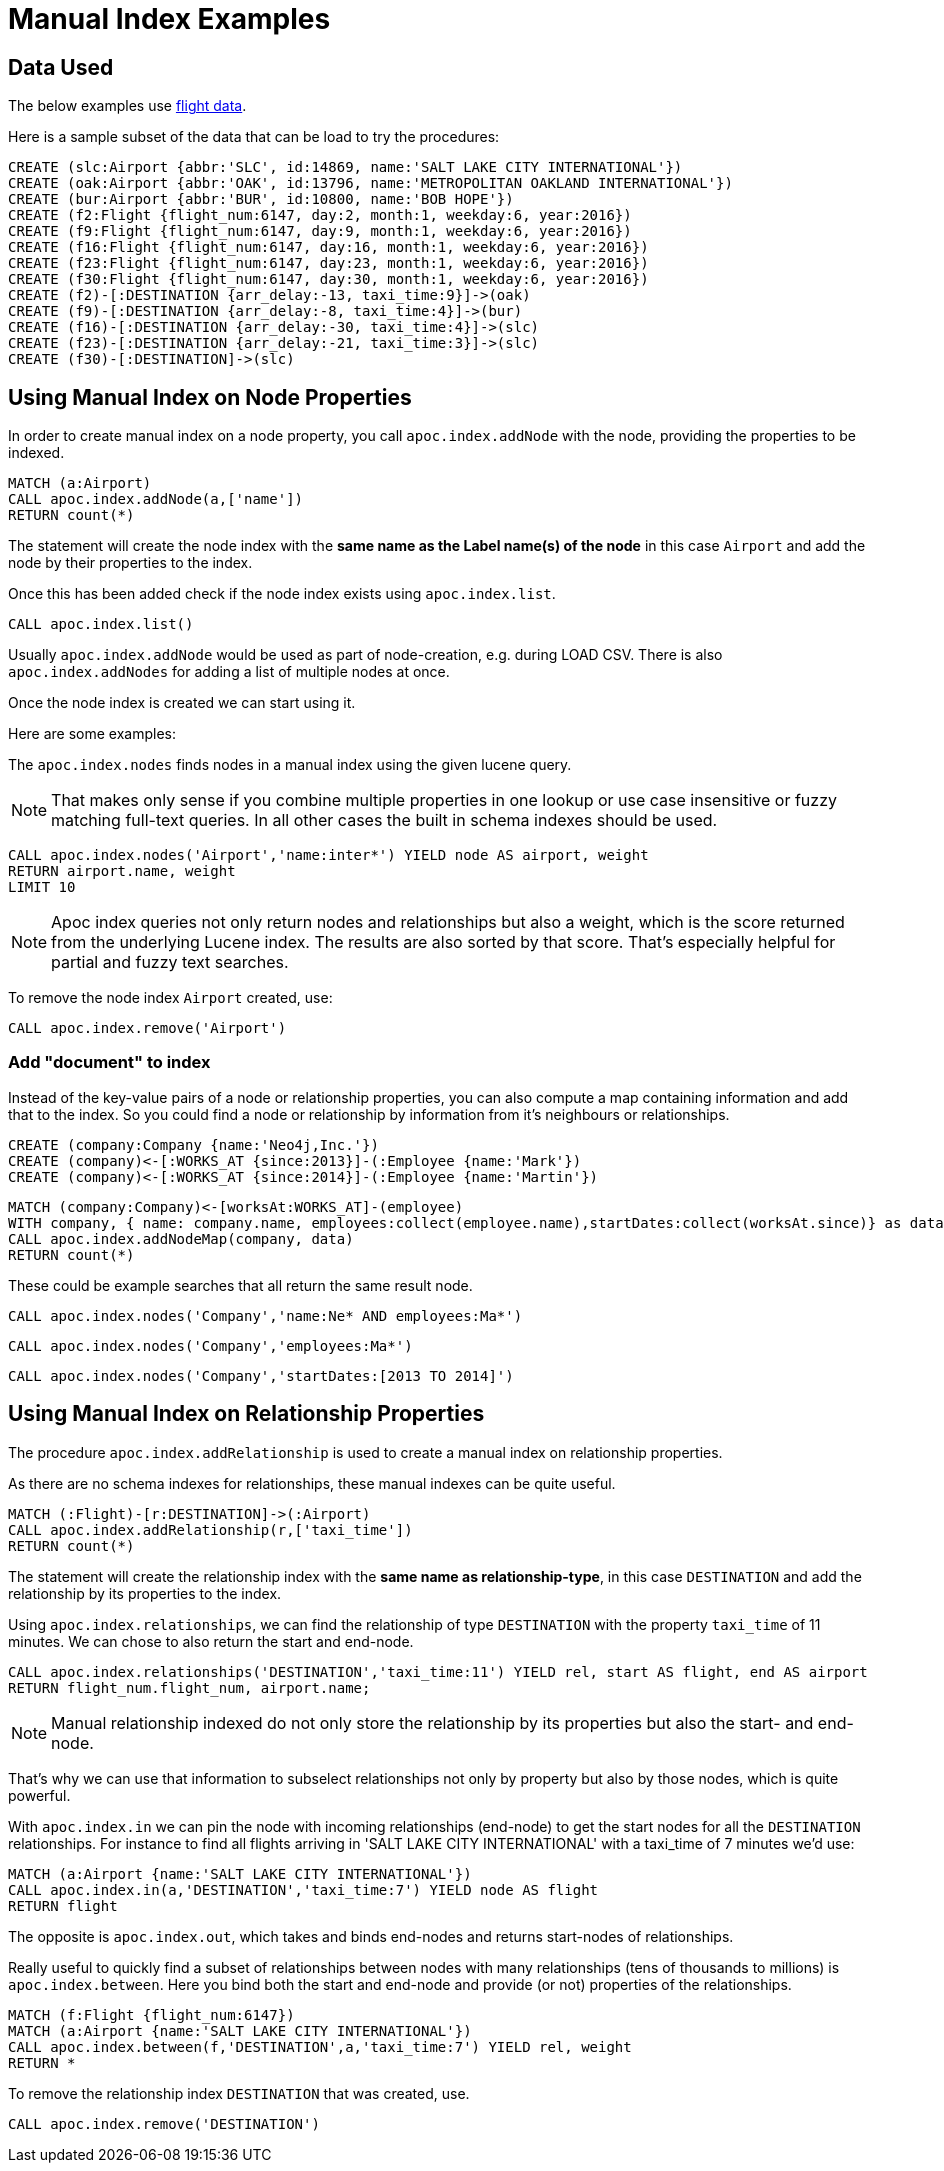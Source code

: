 = Manual Index Examples

== Data Used

The below examples use https://github.com/nicolewhite/neo4j-flights[flight data].

Here is a sample subset of the data that can be load to try the procedures:

[source,cypher]
----
CREATE (slc:Airport {abbr:'SLC', id:14869, name:'SALT LAKE CITY INTERNATIONAL'})
CREATE (oak:Airport {abbr:'OAK', id:13796, name:'METROPOLITAN OAKLAND INTERNATIONAL'})
CREATE (bur:Airport {abbr:'BUR', id:10800, name:'BOB HOPE'})
CREATE (f2:Flight {flight_num:6147, day:2, month:1, weekday:6, year:2016})
CREATE (f9:Flight {flight_num:6147, day:9, month:1, weekday:6, year:2016})
CREATE (f16:Flight {flight_num:6147, day:16, month:1, weekday:6, year:2016})
CREATE (f23:Flight {flight_num:6147, day:23, month:1, weekday:6, year:2016})
CREATE (f30:Flight {flight_num:6147, day:30, month:1, weekday:6, year:2016})
CREATE (f2)-[:DESTINATION {arr_delay:-13, taxi_time:9}]->(oak)
CREATE (f9)-[:DESTINATION {arr_delay:-8, taxi_time:4}]->(bur)
CREATE (f16)-[:DESTINATION {arr_delay:-30, taxi_time:4}]->(slc)
CREATE (f23)-[:DESTINATION {arr_delay:-21, taxi_time:3}]->(slc)
CREATE (f30)-[:DESTINATION]->(slc)
----

== Using Manual Index on Node Properties


In order to create manual index on a node property, you call `apoc.index.addNode` with the node, providing the properties to be indexed.

[source,cypher]
----
MATCH (a:Airport)
CALL apoc.index.addNode(a,['name'])
RETURN count(*)
----

The statement will create the node index with the *same name as the Label name(s) of the node* in this case `Airport` and add the node by their properties to the index.

Once this has been added check if the node index exists using `apoc.index.list`.

[source,cypher]
----
CALL apoc.index.list()
----

Usually `apoc.index.addNode` would be used as part of node-creation, e.g. during LOAD CSV.
There is also `apoc.index.addNodes` for adding a list of multiple nodes at once.

Once the node index is created we can start using it.

Here are some examples:

The `apoc.index.nodes` finds nodes in a manual index using the given lucene query.

NOTE: That makes only sense if you combine multiple properties in one lookup or use case insensitive or fuzzy matching full-text queries.
In all other cases the built in schema indexes should be used.

[source,cypher]
----
CALL apoc.index.nodes('Airport','name:inter*') YIELD node AS airport, weight
RETURN airport.name, weight 
LIMIT 10
----

// todo example for index search and weight

NOTE: Apoc index queries not only return nodes and relationships but also a weight, which is the score returned from the underlying Lucene index.
The results are also sorted by that score. 
That's especially helpful for partial and fuzzy text searches.

To remove the node index `Airport` created, use:

[source,cypher]
----
CALL apoc.index.remove('Airport')
----

=== Add "document" to index

Instead of the key-value pairs of a node or relationship properties, you can also compute a map containing information and add that to the index.
So you could find a node or relationship by information from it's neighbours or relationships.

[source,cypher]
----
CREATE (company:Company {name:'Neo4j,Inc.'})
CREATE (company)<-[:WORKS_AT {since:2013}]-(:Employee {name:'Mark'})
CREATE (company)<-[:WORKS_AT {since:2014}]-(:Employee {name:'Martin'})
----

[source,cypher]
----
MATCH (company:Company)<-[worksAt:WORKS_AT]-(employee)
WITH company, { name: company.name, employees:collect(employee.name),startDates:collect(worksAt.since)} as data
CALL apoc.index.addNodeMap(company, data)
RETURN count(*)
----

These could be example searches that all return the same result node.

[source,cypher]
----
CALL apoc.index.nodes('Company','name:Ne* AND employees:Ma*')
----

[source,cypher]
----
CALL apoc.index.nodes('Company','employees:Ma*')
----

[source,cypher]
----
CALL apoc.index.nodes('Company','startDates:[2013 TO 2014]')
----

== Using Manual Index on Relationship Properties

The procedure `apoc.index.addRelationship` is used to create a manual index on relationship properties.

As there are no schema indexes for relationships, these manual indexes can be quite useful.

[source,cypher]
----
MATCH (:Flight)-[r:DESTINATION]->(:Airport)
CALL apoc.index.addRelationship(r,['taxi_time'])
RETURN count(*)
----

The statement will create the relationship index with the *same name as relationship-type*, in this case `DESTINATION` and add the relationship by its properties to the index.

Using `apoc.index.relationships`, we can find the relationship of type `DESTINATION` with the property `taxi_time` of 11 minutes.
We can chose to also return the start and end-node.

[source,cypher]
----
CALL apoc.index.relationships('DESTINATION','taxi_time:11') YIELD rel, start AS flight, end AS airport
RETURN flight_num.flight_num, airport.name;
----

NOTE: Manual relationship indexed do not only store the relationship by its properties but also the start- and end-node.

That's why we can use that information to subselect relationships not only by property but also by those nodes, which is quite powerful.

With `apoc.index.in` we can pin the node with incoming relationships (end-node) to get the start nodes for all the `DESTINATION` relationships.
For instance to find all flights arriving in 'SALT LAKE CITY INTERNATIONAL' with a taxi_time of 7 minutes we'd use:

[source,cypher]
----
MATCH (a:Airport {name:'SALT LAKE CITY INTERNATIONAL'}) 
CALL apoc.index.in(a,'DESTINATION','taxi_time:7') YIELD node AS flight
RETURN flight
----

The opposite is `apoc.index.out`, which takes and binds end-nodes and returns start-nodes of relationships.

Really useful to quickly find a subset of relationships between nodes with many relationships (tens of thousands to millions) is `apoc.index.between`.
Here you bind both the start and end-node and provide (or not) properties of the relationships.

[source,cypher]
----
MATCH (f:Flight {flight_num:6147}) 
MATCH (a:Airport {name:'SALT LAKE CITY INTERNATIONAL'})
CALL apoc.index.between(f,'DESTINATION',a,'taxi_time:7') YIELD rel, weight
RETURN *
----

To remove the relationship index `DESTINATION` that was created, use. 

[source,cypher]
----
CALL apoc.index.remove('DESTINATION')
----

